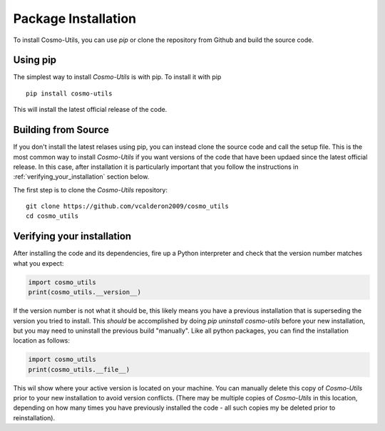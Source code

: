 .. _step_by_step_install:

********************
Package Installation
********************

To install Cosmo-Utils, you can use `pip` or clone the repository from 
Github and build the source code.

Using pip
=========

The simplest way to install `Cosmo-Utils` is with pip. To install it with 
pip ::
    
    pip install cosmo-utils

This will install the latest official release of the code.

Building from Source
======================

If you don't install the latest relases using pip,
you can instead clone the source code and call the setup file.
This is the most common way to install `Cosmo-Utils` if you want 
versions of the code that have been updaed since the latest official
release. In this case, after installation it is particularly important
that you follow the instructions in :ref:`verifying_your_installation` 
section below.

The first step is to clone the `Cosmo-Utils` repository::

    git clone https://github.com/vcalderon2009/cosmo_utils
    cd cosmo_utils


.. _verifying_your_installation:

Verifying your installation
==============================

After installing the code and its dependencies, fire up a Python interpreter
and check that the version number matches what you expect:

.. code-block:: python

    import cosmo_utils
    print(cosmo_utils.__version__)

If the version number is not what it should be, this likely means you have a 
previous installation that is superseding the version you tried to install.
This *should* be accomplished by doing `pip uninstall cosmo-utils`
before your new installation, but you may need to uninstall the previous 
build "manually". Like all python packages, you can find the installation 
location as follows:

.. code-block:: python

    import cosmo_utils
    print(cosmo_utils.__file__)

This wil show where your active version is located on your machine. You 
can manually delete this copy of `Cosmo-Utils` prior to your new installation
to avoid version conflicts. (There may be multiple copies of `Cosmo-Utils` in 
this location, depending on how many times you have previously installed 
the code - all such copies my be deleted prior to reinstallation).
